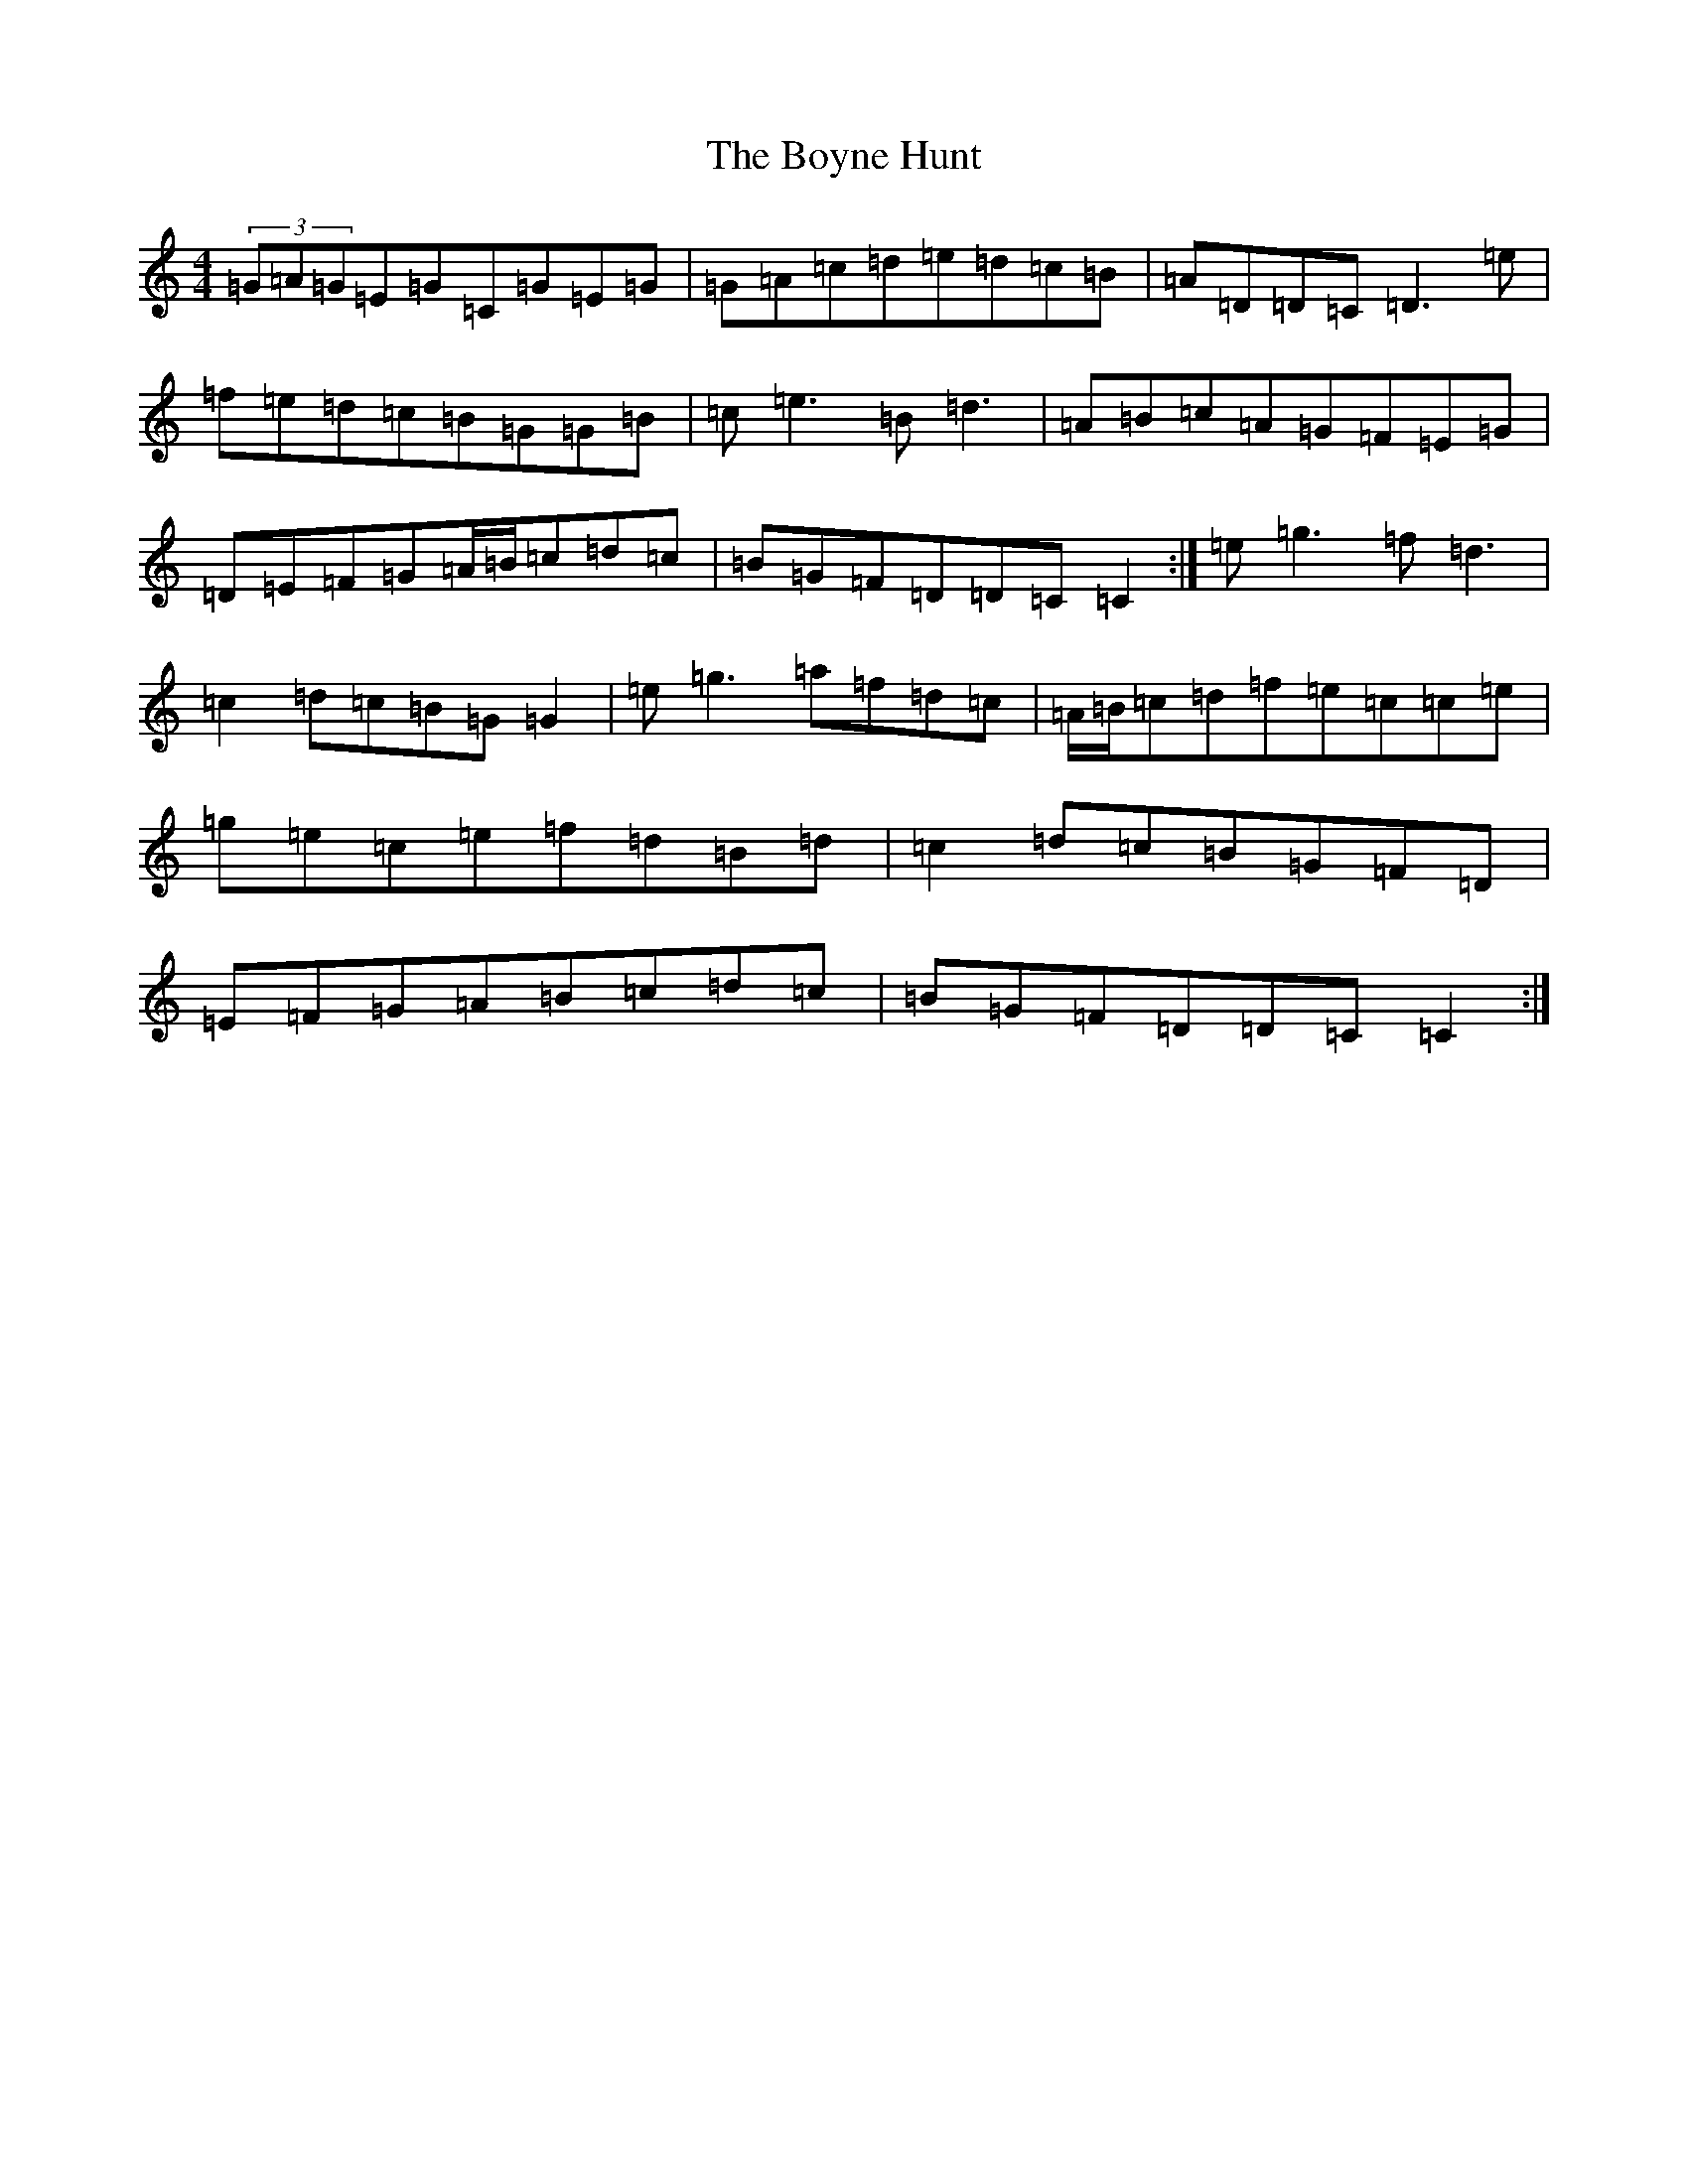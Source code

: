 X: 1076
T: Boyne Hunt, The
S: https://thesession.org/tunes/2964#setting16129
R: reel
M:4/4
L:1/8
K: C Major
(3=G=A=G=E=G=C=G=E=G|=G=A=c=d=e=d=c=B|=A=D=D=C=D3=e|=f=e=d=c=B=G=G=B|=c=e3=B=d3|=A=B=c=A=G=F=E=G|=D=E=F=G=A/2=B/2=c=d=c|=B=G=F=D=D=C=C2:|=e=g3=f=d3|=c2=d=c=B=G=G2|=e=g3=a=f=d=c|=A/2=B/2=c=d=f=e=c=c=e|=g=e=c=e=f=d=B=d|=c2=d=c=B=G=F=D|=E=F=G=A=B=c=d=c|=B=G=F=D=D=C=C2:|